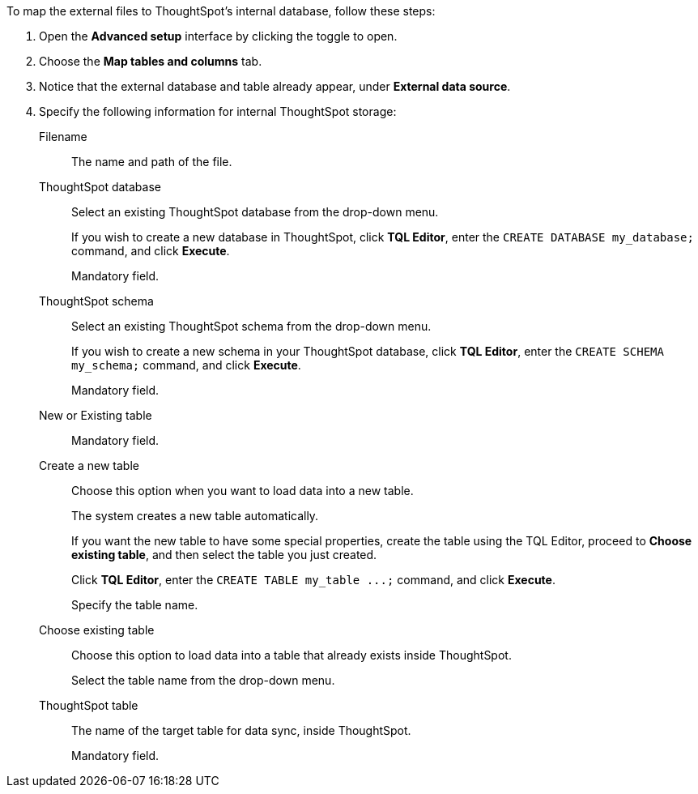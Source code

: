 To map the external files to ThoughtSpot's internal database, follow these steps:

. Open the *Advanced setup* interface by clicking the toggle to open.
. Choose the *Map tables and columns* tab.
. Notice that the external database and table already appear, under *External data source*.
. Specify the following information for internal ThoughtSpot storage:
[#ts-target-file]
Filename::
The name and path of the file.
[#ts-target-database]
ThoughtSpot database::
Select an existing ThoughtSpot database from the drop-down menu.
+
If you wish to create a new database in ThoughtSpot, click *TQL Editor*, enter the `CREATE DATABASE my_database;` command, and click *Execute*.
+
Mandatory field.
[#ts-target-schema]
ThoughtSpot schema::
Select an existing ThoughtSpot schema from the drop-down menu.
+
If you wish to create a new schema in your ThoughtSpot database, click *TQL Editor*, enter the `CREATE SCHEMA my_schema;` command, and click *Execute*.
+
Mandatory field.
[#ts-target-new-existing]
New or Existing table::
Mandatory field.
+
Create a new table::
Choose this option when you want to load data into a new table.
+
The system creates a new table automatically.
+
If you want the new table to have some special properties, create the table using the TQL Editor, proceed to *Choose existing table*, and then select the table you just created.
+
Click *TQL Editor*, enter the `+CREATE TABLE my_table ...;+` command, and click *Execute*.
+
Specify the table name.
Choose existing table::
Choose this option to load data into a table that already exists inside ThoughtSpot.
+
Select the table name from the drop-down menu.
[#ts-target-table-name]
ThoughtSpot table::
The name of the target table for data sync, inside ThoughtSpot.
+
Mandatory field.
